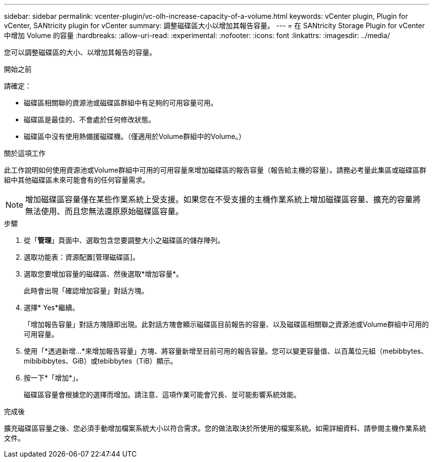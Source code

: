 ---
sidebar: sidebar 
permalink: vcenter-plugin/vc-olh-increase-capacity-of-a-volume.html 
keywords: vCenter plugin, Plugin for vCenter, SANtricity plugin for vCenter 
summary: 調整磁碟區大小以增加其報告容量。 
---
= 在 SANtricity Storage Plugin for vCenter 中增加 Volume 的容量
:hardbreaks:
:allow-uri-read: 
:experimental: 
:nofooter: 
:icons: font
:linkattrs: 
:imagesdir: ../media/


[role="lead"]
您可以調整磁碟區的大小、以增加其報告的容量。

.開始之前
請確定：

* 磁碟區相關聯的資源池或磁碟區群組中有足夠的可用容量可用。
* 磁碟區是最佳的、不會處於任何修改狀態。
* 磁碟區中沒有使用熱備援磁碟機。（僅適用於Volume群組中的Volume。）


.關於這項工作
此工作說明如何使用資源池或Volume群組中可用的可用容量來增加磁碟區的報告容量（報告給主機的容量）。請務必考量此集區或磁碟區群組中其他磁碟區未來可能會有的任何容量需求。


NOTE: 增加磁碟區容量僅在某些作業系統上受支援。如果您在不受支援的主機作業系統上增加磁碟區容量、擴充的容量將無法使用、而且您無法還原原始磁碟區容量。

.步驟
. 從「*管理*」頁面中、選取包含您要調整大小之磁碟區的儲存陣列。
. 選取功能表：資源配置[管理磁碟區]。
. 選取您要增加容量的磁碟區、然後選取*增加容量*。
+
此時會出現「確認增加容量」對話方塊。

. 選擇* Yes*繼續。
+
「增加報告容量」對話方塊隨即出現。此對話方塊會顯示磁碟區目前報告的容量、以及磁碟區相關聯之資源池或Volume群組中可用的可用容量。

. 使用「*透過新增...*來增加報告容量」方塊、將容量新增至目前可用的報告容量。您可以變更容量值、以百萬位元組（mebibbytes、mibibibbytes、GiB）或tebibbytes（TiB）顯示。
. 按一下*「增加*」。
+
磁碟區容量會根據您的選擇而增加。請注意、這項作業可能會冗長、並可能影響系統效能。



.完成後
擴充磁碟區容量之後、您必須手動增加檔案系統大小以符合需求。您的做法取決於所使用的檔案系統。如需詳細資料、請參閱主機作業系統文件。
